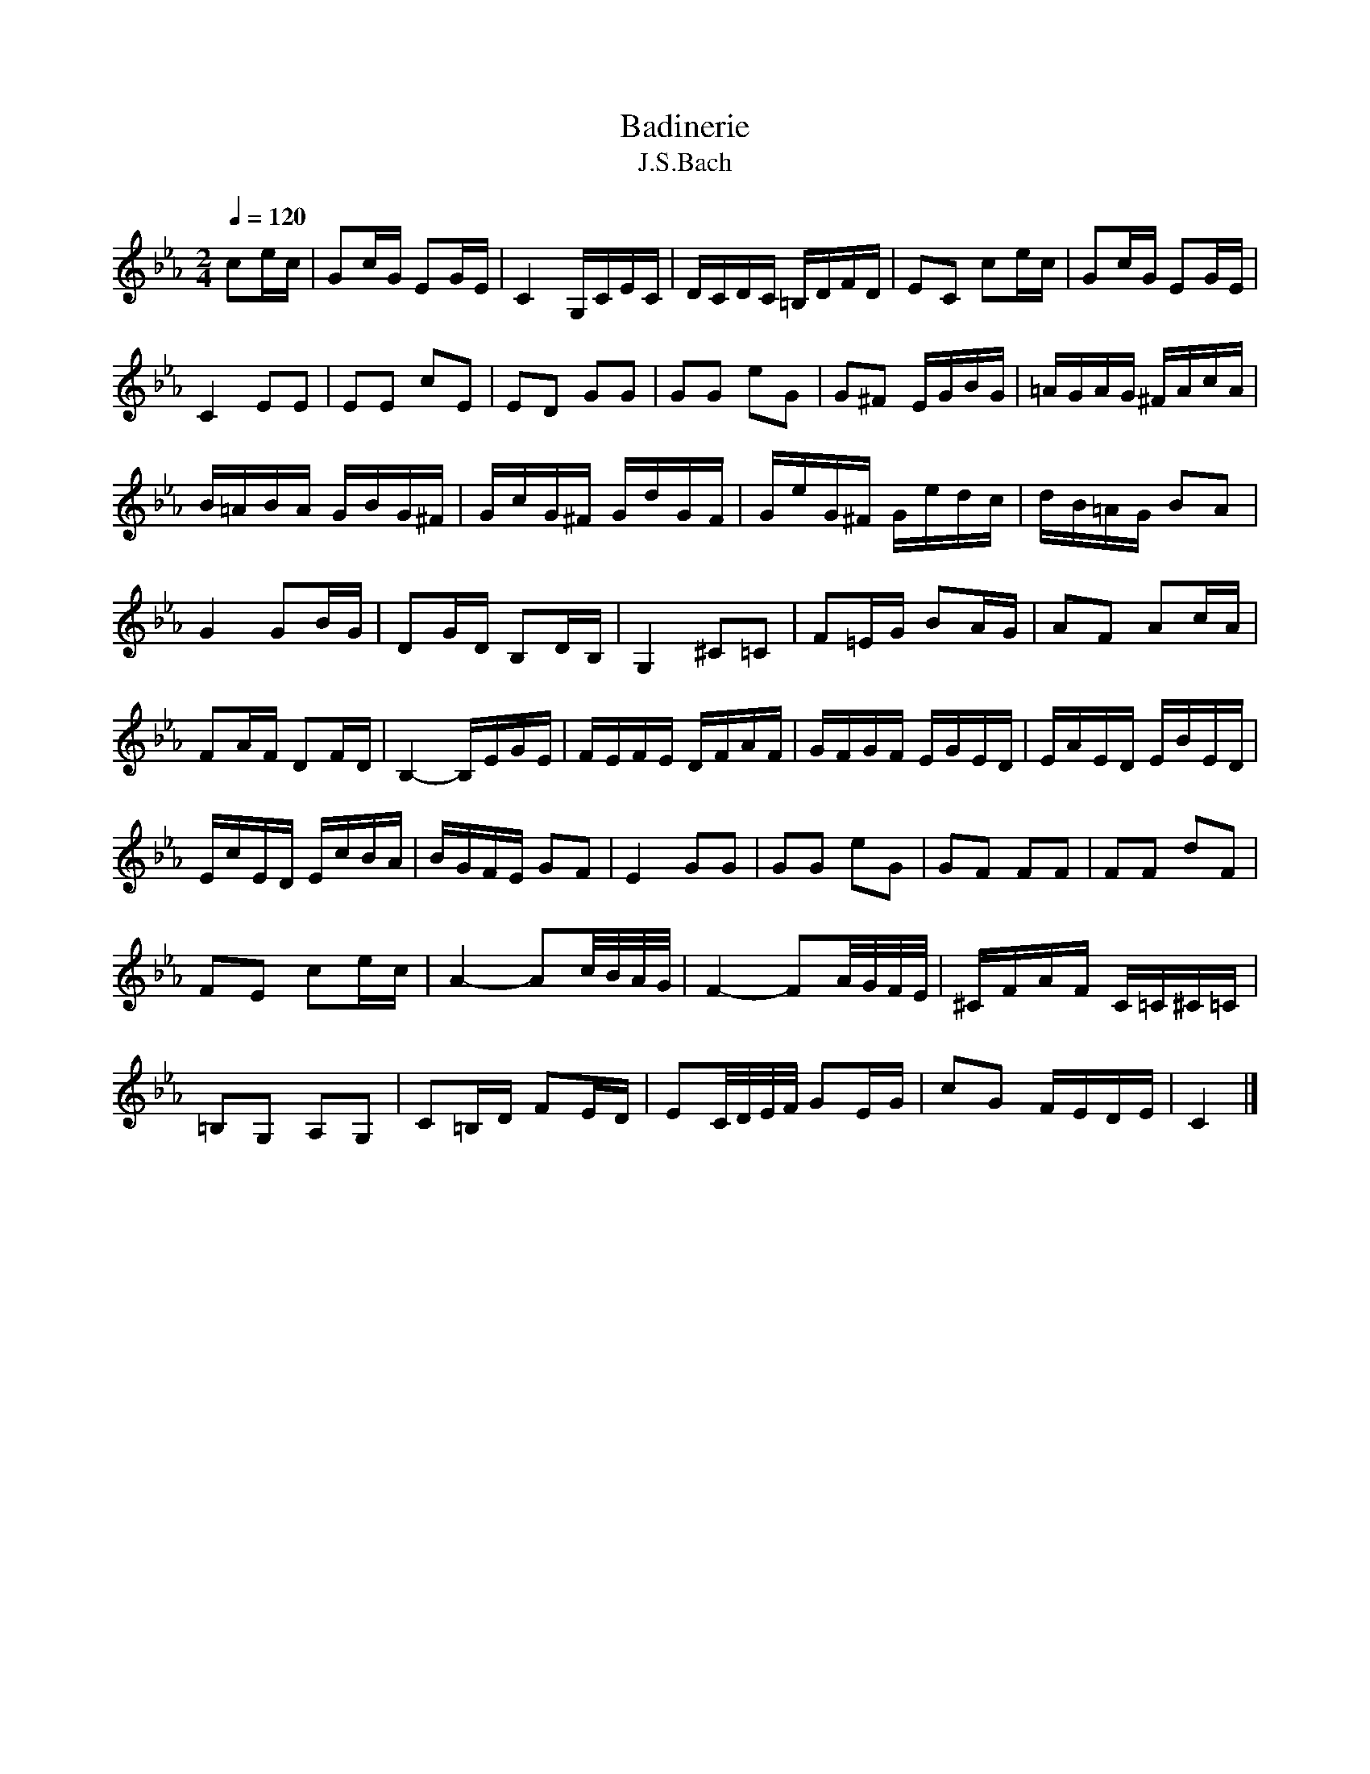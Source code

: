X:1
T:Badinerie
T:J.S.Bach
L:1/16
Q:1/4=120 
M:2/4
K:Ebmaj
V:1
 c2ec | G2cG E2GE | C4 G,CEC | DCDC =B,DFD | E2C2 c2ec | G2cG E2GE | C4 E2E2 | E2E2 c2E2 |  E2D2 G2G2 | G2G2 e2G2 | G2^F2 EGBG | =AGAG ^FAcA | B=ABA GBG^F | GcG^F GdGF | GeG^F Gedc |  dB=AG B2A2 | G4 G2BG | D2GD B,2DB, | G,4 ^C2=C2 | F2=EG B2AG | A2F2 A2cA | F2AF D2FD |  B,4- B,EGE | FEFE DFAF | GFGF EGED | EAED EBED | EcED EcBA | BGFE G2F2 | E4 G2G2 | G2G2 e2G2 |  G2F2 F2F2 | F2F2 d2F2 | F2E2 c2ec | A4- A2c/B/A/G/ | F4- F2A/G/F/E/ | ^CFAF C=C^C=C |  =B,2G,2 A,2G,2 | C2=B,D F2ED | E2C/D/E/F/ G2EG | c2G2 FEDE | C4 |] 
